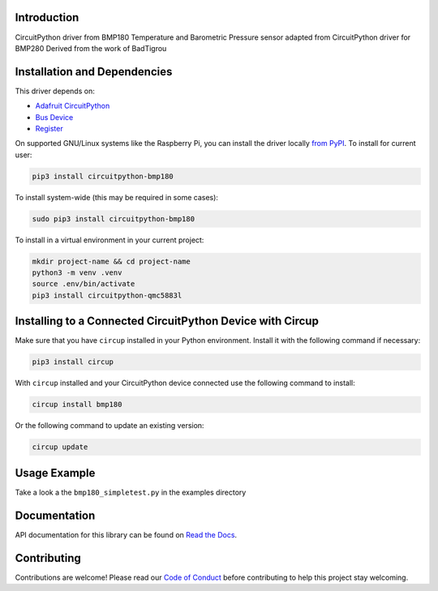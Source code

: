 Introduction
============

.. image:: https://readthedocs.org/projects/circuitpython-bmp180/badge/?version=latest
    :target: https://circuitpython-bmp180.readthedocs.io/
    :alt: Documentation Status

.. image:: https://github.com/jposada202020/CircuitPython_BMP180/workflows/Build%20CI/badge.svg
    :target: https://github.com/jposada202020/CircuitPython_BMP180/actions
    :alt: Build Status

.. image:: https://img.shields.io/pypi/v/circuitpython-bmp180.svg
    :alt: latest version on PyPI
    :target: https://pypi.python.org/pypi/circuitpython-bmp180

.. image:: https://static.pepy.tech/personalized-badge/circuitpython-bmp180?period=total&units=international_system&left_color=grey&right_color=blue&left_text=Pypi%20Downloads
    :alt: Total PyPI downloads
    :target: https://pepy.tech/project/circuitpython-bmp180


.. image:: https://img.shields.io/badge/code%20style-black-000000.svg
    :target: https://github.com/psf/black
    :alt: Code Style: Black

CircuitPython driver from BMP180 Temperature and Barometric Pressure sensor adapted from CircuitPython driver for BMP280
Derived from the work of BadTigrou

Installation and Dependencies
=============================

This driver depends on:

* `Adafruit CircuitPython <https://github.com/adafruit/circuitpython>`_
* `Bus Device <https://github.com/adafruit/Adafruit_CircuitPython_BusDevice>`_
* `Register <https://github.com/adafruit/Adafruit_CircuitPython_Register>`_


On supported GNU/Linux systems like the Raspberry Pi, you can install the driver locally `from
PyPI <https://pypi.org/project/circuitpython-bmp180/>`_.
To install for current user:

.. code-block:: shell

    pip3 install circuitpython-bmp180

To install system-wide (this may be required in some cases):

.. code-block:: shell

    sudo pip3 install circuitpython-bmp180

To install in a virtual environment in your current project:

.. code-block:: shell

    mkdir project-name && cd project-name
    python3 -m venv .venv
    source .env/bin/activate
    pip3 install circuitpython-qmc5883l

Installing to a Connected CircuitPython Device with Circup
==========================================================

Make sure that you have ``circup`` installed in your Python environment.
Install it with the following command if necessary:

.. code-block:: shell

    pip3 install circup

With ``circup`` installed and your CircuitPython device connected use the
following command to install:

.. code-block:: shell

    circup install bmp180

Or the following command to update an existing version:

.. code-block:: shell

    circup update

Usage Example
=============

Take a look a the ``bmp180_simpletest.py`` in the examples directory

Documentation
=============
API documentation for this library can be found on `Read the Docs <https://circuitpython-qmc5883l.readthedocs.io/>`_.

Contributing
============

Contributions are welcome! Please read our `Code of Conduct
<https://github.com/jposada202020/CircuitPython_bmp180/blob/HEAD/CODE_OF_CONDUCT.md>`_
before contributing to help this project stay welcoming.
